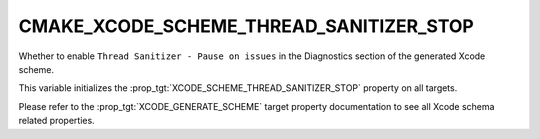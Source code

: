 CMAKE_XCODE_SCHEME_THREAD_SANITIZER_STOP
----------------------------------------

Whether to enable ``Thread Sanitizer - Pause on issues``
in the Diagnostics section of the generated Xcode scheme.

This variable initializes the
:prop_tgt:`XCODE_SCHEME_THREAD_SANITIZER_STOP`
property on all targets.

Please refer to the :prop_tgt:`XCODE_GENERATE_SCHEME` target property
documentation to see all Xcode schema related properties.
